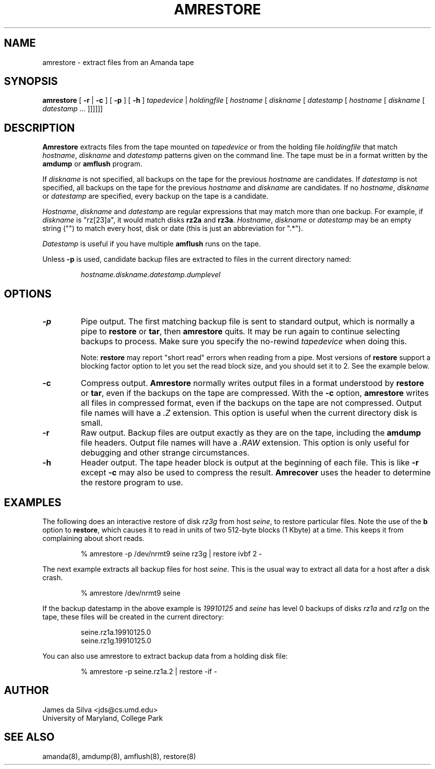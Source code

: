 .\"
.de EX
.if t .ft C
.nf
..
.de EE
.fi
.if t .ft
..
.TH AMRESTORE 8
.SH NAME
amrestore \- extract files from an Amanda tape
.SH SYNOPSIS
.B amrestore
[
.B \-r
|
.B \-c
]
[
.B \-p
]
[
.B \-h
]
.I tapedevice
|
.I holdingfile
[
.I hostname
[
.I diskname
[
.I datestamp
[
.I hostname
[
.I diskname
[
.I datestamp
\&...
]]]]]]
.SH DESCRIPTION
.B Amrestore
extracts files from the tape mounted on
.I tapedevice
or from the holding file
.I holdingfile
that match
.IR hostname ,
.I diskname
and
.I datestamp
patterns given on the command line.
The tape must be in a format written by the
.B amdump
or
.B amflush
program.
.LP
If
.I diskname
is not specified, all backups on the tape for the previous
.I hostname
are candidates.
If
.I datestamp
is not specified, all backups on the tape for the previous
.I hostname
and
.I diskname
are candidates.
If no
.IR hostname ,
.I diskname
or
.I datestamp
are specified, every backup on the tape is a candidate.
.LP
.IR Hostname ,
.I diskname
and
.I datestamp
are regular expressions that may match more than one backup.
For example, if
.I diskname
is "rz[23]a", it would match disks
.B rz2a
and
.BR rz3a .
.IR Hostname ,
.I diskname
or
.I datestamp
may be an empty string ("") to match every host, disk or date
(this is just an abbreviation for ".*").
.LP
.I Datestamp
is useful if you have multiple
.B amflush
runs on the tape.
.PP
Unless
.B -p
is used,
candidate backup files are extracted to files
in the current directory named:
.LP
.RS
.I hostname.diskname.datestamp.dumplevel
.RE
.SH OPTIONS
.TP
.B -p
Pipe output.
The first matching backup file is sent to standard output,
which is normally a pipe to
.B restore
or
.BR tar ,
then
.B amrestore
quits.
It may be run again to continue selecting backups to process.
Make sure you specify the no-rewind
.I tapedevice
when doing this.
.IP
Note:
.B restore
may report "short read" errors when reading from a pipe.
Most versions of
.B restore
support a blocking factor option to let you set the read block size,
and you should set it to 2.
See the example below.
.TP
.B -c
Compress output.
.B Amrestore
normally writes output files in a format understood by
.B restore
or
.BR tar ,
even if the backups on the tape are compressed.
With the
.B -c
option,
.B amrestore
writes all files in compressed format,
even if the backups on the tape are not compressed.
Output file names will have a
.I .Z
extension.
This option is useful when the current directory disk is small.
.TP
.B -r
Raw output.
Backup files are output exactly as they are on the tape,
including the
.B amdump
file headers.
Output file names will have a
.I .RAW
extension.
This option is only useful for debugging and other strange circumstances.
.TP
.B -h
Header output.
The tape header block is output at the beginning of each file.
This is like
.B \-r
except
.B \-c
may also be used to compress the result.
.B Amrecover
uses the header to determine the restore program to use.
.SH EXAMPLES
The following does an interactive restore of disk
.I rz3g
from host
.IR seine ,
to restore particular files.
Note the use of the
.B b
option to
.BR restore ,
which causes it to read in units of two 512-byte blocks (1 Kbyte)
at a time.
This keeps it from complaining about short reads.
.LP
.RS
.EX
% amrestore -p /dev/nrmt9 seine rz3g | restore ivbf 2 -
.EE
.RE
.LP
The next example extracts all backup files for host
.IR seine .
This is the usual way to extract all data for a host after a disk crash.
.LP
.RS
.EX
% amrestore /dev/nrmt9 seine
.EE
.RE
.LP
If the backup datestamp in the above example is
.I 19910125
and
.I seine
has level 0 backups of disks
.I rz1a
and
.I rz1g
on the tape,
these files will be created in the current directory:
.LP
.RS
.EX
seine.rz1a.19910125.0
seine.rz1g.19910125.0
.EE
.RE
.LP
You can also use amrestore to extract backup data from a holding disk
file:
.LP
.RS
.EX
% amrestore -p seine.rz1a.2 | restore -if -
.EE
.RE
.SH AUTHOR
James da Silva <jds@cs.umd.edu>
.br
University of Maryland, College Park
.SH "SEE ALSO"
amanda(8),
amdump(8),
amflush(8),
restore(8)
